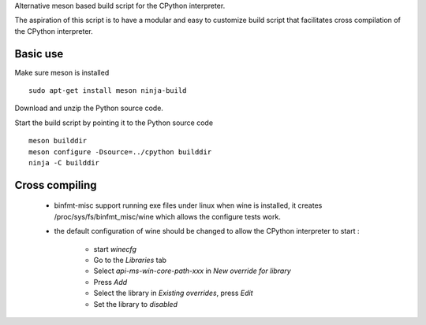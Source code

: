 
Alternative meson based build script for the CPython interpreter.

The aspiration of this script is to have a modular and easy to customize
build script that facilitates cross compilation of the CPython interpreter.

Basic use
=========

Make sure meson is installed ::

    sudo apt-get install meson ninja-build

Download and unzip the Python source code.

Start the build script by pointing it to the Python source code ::

    meson builddir
    meson configure -Dsource=../cpython builddir
    ninja -C builddir

Cross compiling
===============

 * binfmt-misc support running exe files under linux when wine is installed,
   it creates /proc/sys/fs/binfmt_misc/wine which allows the configure tests
   work.

 * the default configuration of wine should be changed to allow the CPython
   interpreter to start :

    * start `winecfg`
    * Go to the `Libraries` tab
    * Select `api-ms-win-core-path-xxx` in `New override for library`
    * Press `Add`
    * Select the library in `Existing overrides`, press `Edit`
    * Set the library to `disabled`
